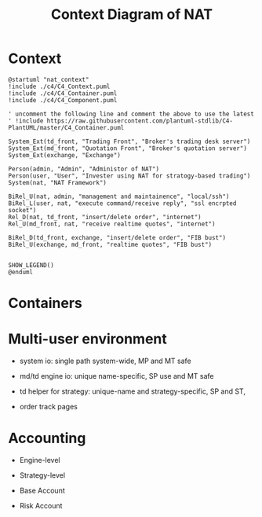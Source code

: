 * Context

#+name: context_digram
#+title: Context Diagram of NAT
#+begin_src plantuml :file nat_context.png
  @startuml "nat_context"
  !include ./c4/C4_Context.puml
  !include ./c4/C4_Container.puml
  !include ./c4/C4_Component.puml
     
  ' uncomment the following line and comment the above to use the latest
  ' !include https://raw.githubusercontent.com/plantuml-stdlib/C4-PlantUML/master/C4_Container.puml

  System_Ext(td_front, "Trading Front", "Broker's trading desk server")
  System_Ext(md_front, "Quotation Front", "Broker's quotation server")
  System_Ext(exchange, "Exchange")

  Person(admin, "Admin", "Administor of NAT")
  Person(user, "User", "Invester using NAT for stratogy-based trading")
  System(nat, "NAT Framework")

  BiRel_U(nat, admin, "management and maintainence", "local/ssh")
  BiRel_L(user, nat, "execute command/receive reply", "ssl encrpted socket")
  Rel_D(nat, td_front, "insert/delete order", "internet")
  Rel_U(md_front, nat, "receive realtime quotes", "internet")
  
  BiRel_D(td_front, exchange, "insert/delete order", "FIB bust")
  BiRel_U(exchange, md_front, "realtime quotes", "FIB bust")
 

  SHOW_LEGEND()
  @enduml
#+end_src

#+RESULTS:
[[file:nat_context.png]]

* Containers

* Multi-user environment
- system io: single path system-wide, MP and MT safe
- md/td engine io: unique name-specific, SP use and MT safe
- td helper for strategy: unique-name and strategy-specific, SP and ST, 

- order track pages

* Accounting
- Engine-level
- Strategy-level

- Base Account
- Risk Account
